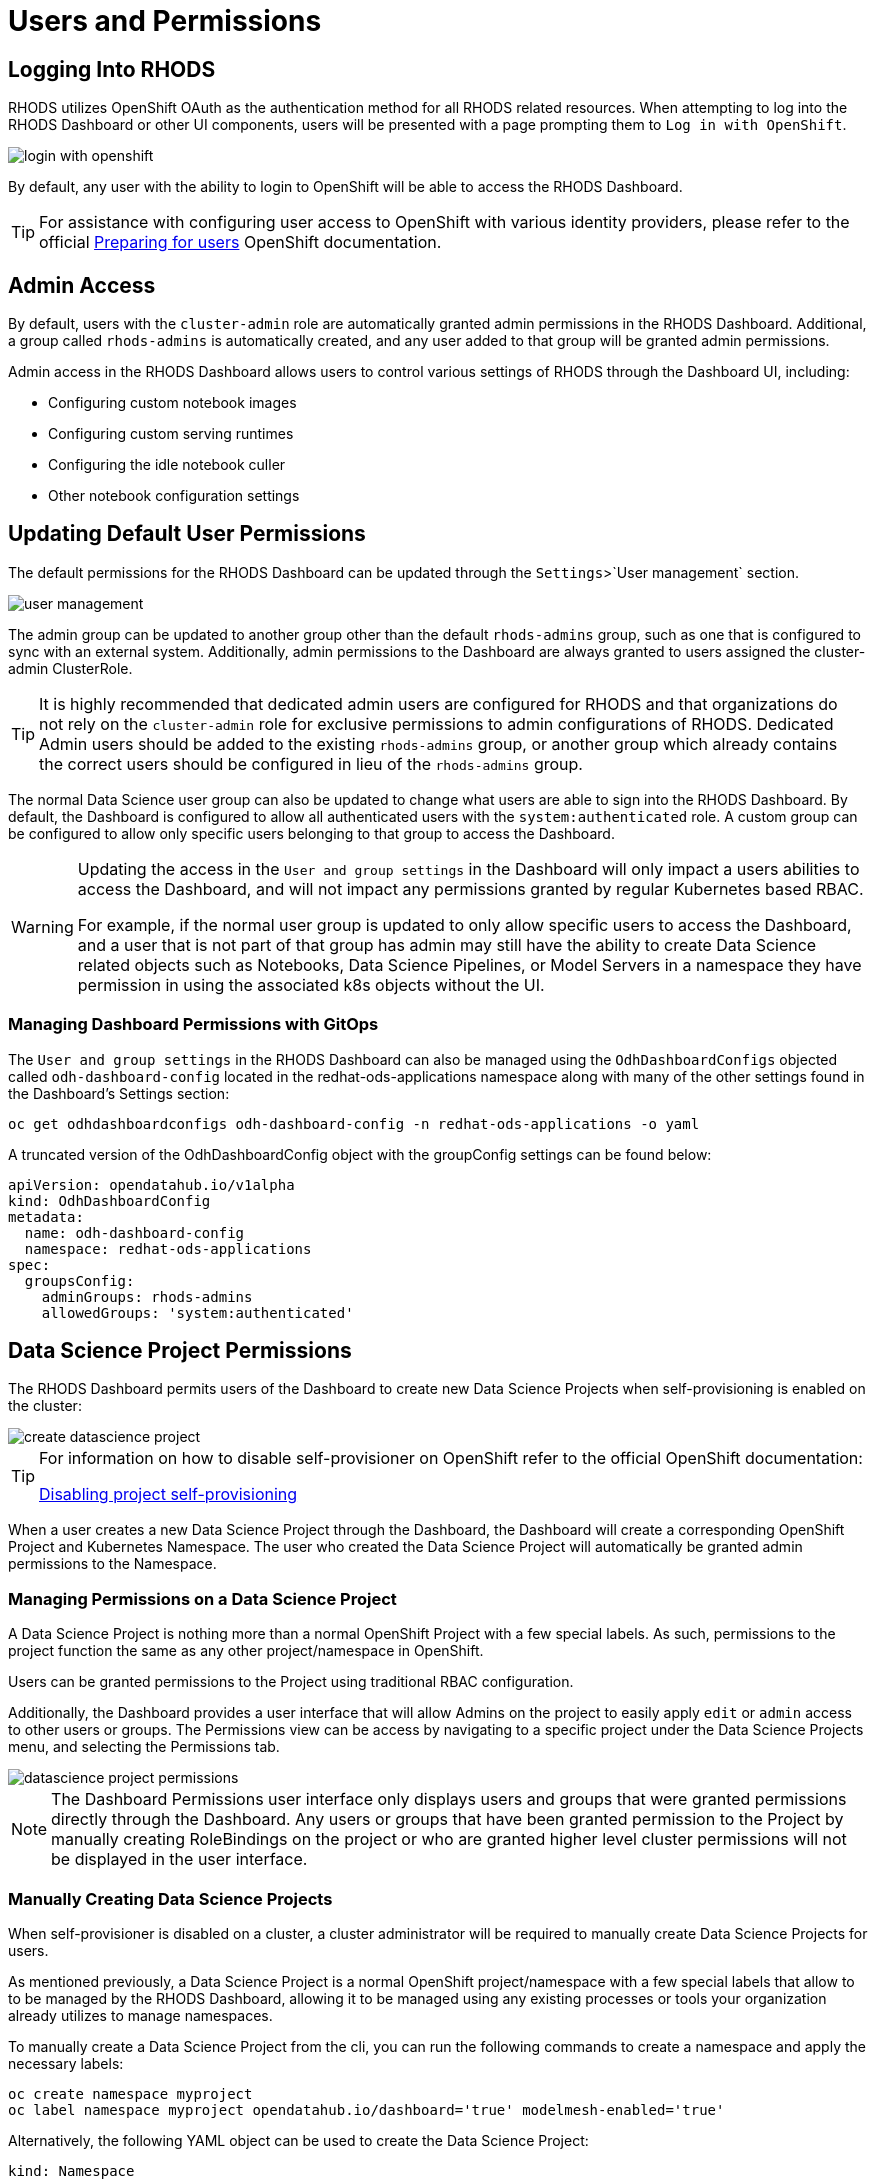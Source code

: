 = Users and Permissions

== Logging Into RHODS

RHODS utilizes OpenShift OAuth as the authentication method for all RHODS related resources.  When attempting to log into the RHODS Dashboard or other UI components, users will be presented with a page prompting them to `Log in with OpenShift`.

image::../images/login-with-openshift.png[]

By default, any user with the ability to login to OpenShift will be able to access the RHODS Dashboard.

[TIP]
====

For assistance with configuring user access to OpenShift with various identity providers, please refer to the official https://docs.openshift.com/container-platform/4.13/post_installation_configuration/preparing-for-users.html[Preparing for users] OpenShift documentation.

====

== Admin Access

By default, users with the `cluster-admin` role are automatically granted admin permissions in the RHODS Dashboard.  Additional, a group called `rhods-admins` is automatically created, and any user added to that group will be granted admin permissions.

Admin access in the RHODS Dashboard allows users to control various settings of RHODS through the Dashboard UI, including:

- Configuring custom notebook images
- Configuring custom serving runtimes
- Configuring the idle notebook culler
- Other notebook configuration settings

== Updating Default User Permissions

The default permissions for the RHODS Dashboard can be updated through the `Settings`>`User management` section.

image::../images/user-management.png[]

The admin group can be updated to another group other than the default `rhods-admins` group, such as one that is configured to sync with an external system.  Additionally, admin permissions to the Dashboard are always granted to users assigned the 
cluster-admin ClusterRole.

[TIP]
====

It is highly recommended that dedicated admin users are configured for RHODS and that organizations do not rely on the `cluster-admin` role for exclusive permissions to admin configurations of RHODS.  Dedicated Admin users should be added to the existing `rhods-admins` group, or another group which already contains the correct users should be configured in lieu of the `rhods-admins` group.

====

The normal Data Science user group can also be updated to change what users are able to sign into the RHODS Dashboard.  By default, the Dashboard is configured to allow all authenticated users with the `system:authenticated` role.  A custom group can be configured to allow only specific users belonging to that group to access the Dashboard.

[WARNING]
====

Updating the access in the `User and group settings` in the Dashboard will only impact a users abilities to access the Dashboard, and will not impact any permissions granted by regular Kubernetes based RBAC.  

For example, if the normal user group is updated to only allow specific users to access the Dashboard, and a user that is not part of that group has admin may still have the ability to create Data Science related objects such as Notebooks, Data Science Pipelines, or Model Servers in a namespace they have permission in using the associated k8s objects without the UI.

====

=== Managing Dashboard Permissions with GitOps

The `User and group settings` in the RHODS Dashboard can also be managed using the `OdhDashboardConfigs` objected called `odh-dashboard-config` located in the redhat-ods-applications namespace along with many of the other settings found in the Dashboard's Settings section:

```sh
oc get odhdashboardconfigs odh-dashboard-config -n redhat-ods-applications -o yaml
```

A truncated version of the OdhDashboardConfig object with the groupConfig settings can be found below:

```yaml
apiVersion: opendatahub.io/v1alpha
kind: OdhDashboardConfig
metadata:
  name: odh-dashboard-config
  namespace: redhat-ods-applications
spec:
  groupsConfig:
    adminGroups: rhods-admins
    allowedGroups: 'system:authenticated'
```

== Data Science Project Permissions

The RHODS Dashboard permits users of the Dashboard to create new Data Science Projects when self-provisioning is enabled on the cluster:

image::../images/create-datascience-project.png[]

[TIP]
====

For information on how to disable self-provisioner on OpenShift refer to the official OpenShift documentation:

https://docs.openshift.com/container-platform/4.13/applications/projects/configuring-project-creation.html#disabling-project-self-provisioning_configuring-project-creation[Disabling project self-provisioning]

====

When a user creates a new Data Science Project through the Dashboard, the Dashboard will create a corresponding OpenShift Project and Kubernetes Namespace.  The user who created the Data Science Project will automatically be granted admin permissions to the Namespace.

=== Managing Permissions on a Data Science Project

A Data Science Project is nothing more than a normal OpenShift Project with a few special labels.  As such, permissions to the project function the same as any other project/namespace in OpenShift.

Users can be granted permissions to the Project using traditional RBAC configuration.

Additionally, the Dashboard provides a user interface that will allow Admins on the project to easily apply `edit` or `admin` access to other users or groups.  The Permissions view can be access by navigating to a specific project under the Data Science Projects menu, and selecting the Permissions tab.

image::../images/datascience-project-permissions.png[]

[NOTE]
====

The Dashboard Permissions user interface only displays users and groups that were granted permissions directly through the Dashboard.  Any users or groups that have been granted permission to the Project by manually creating RoleBindings on the project or who are granted higher level cluster permissions will not be displayed in the user interface.

====

=== Manually Creating Data Science Projects

When self-provisioner is disabled on a cluster, a cluster administrator will be required to manually create Data Science Projects for users.

As mentioned previously, a Data Science Project is a normal OpenShift project/namespace with a few special labels that allow to to be managed by the RHODS Dashboard, allowing it to be managed using any existing processes or tools your organization already utilizes to manage namespaces.

To manually create a Data Science Project from the cli, you can run the following commands to create a namespace and apply the necessary labels:

```sh
oc create namespace myproject
oc label namespace myproject opendatahub.io/dashboard='true' modelmesh-enabled='true' 
```

Alternatively, the following YAML object can be used to create the Data Science Project:

```yaml
kind: Namespace
apiVersion: v1
metadata:
  name: myproject
  labels:
    modelmesh-enabled: 'true'
    opendatahub.io/dashboard: 'true'
```

Once the Data Science Project has been created, access to the project will need to be configured for the necessary user or group using either the cli, or a namespace RoleBinding.  Refer to the OpenShift documentation for https://docs.openshift.com/container-platform/4.13/authentication/using-rbac.html#adding-roles_using-rbac[Adding roles to users] for additional instructions.

== Notes
* [Trevor] We should be recommending configuring users in the default RHODS admin group instead of relying on the cluster-admin role.
* Implications of users and groups on DS projects, workbenches, data connections, storage
* How to manage different groups of teams working in a large organization - some work needs to be shared, some needs to be isolated from others
* [Trevor] Might be worth at least touching on how group sync works a bit in OCP.  Probably a much deeper topic than we want to go in this training, but large organizations should be using group sync and managing those groups outside of the cluster.
* [Trevor] We need to cover how an admin can create data science projects for users when Self Provisioning is disabled on the cluster.
